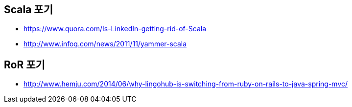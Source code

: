 == Scala 포기
* https://www.quora.com/Is-LinkedIn-getting-rid-of-Scala
* http://www.infoq.com/news/2011/11/yammer-scala

== RoR 포기
* http://www.hemju.com/2014/06/why-lingohub-is-switching-from-ruby-on-rails-to-java-spring-mvc/
